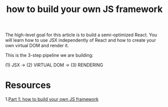 #+Title: how to build your own JS framework

The high-level goal for this article is to build a semi-optimized React. You will learn how to use JSX independently of React and how to create your own virtual DOM and render it.

This is the 3-step pipeline we are building:

(1) JSX -> (2) VIRTUAL DOM -> (3) RENDERING




* Resources
1.[[https://mikeguoynes.medium.com/part-1-build-your-own-js-framework-from-scratch-f4e35d0dffa6][Part 1: how to build your own JS framework]] 
